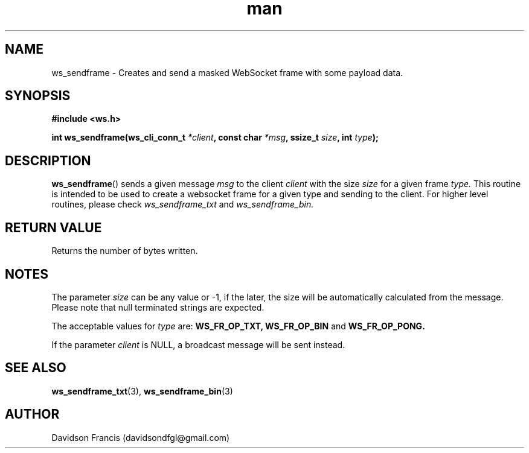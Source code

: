 .\"
.\" Copyright (C) 2016-2022  Davidson Francis <davidsondfgl@gmail.com>
.\"
.\" This program is free software: you can redistribute it and/or modify
.\" it under the terms of the GNU General Public License as published by
.\" the Free Software Foundation, either version 3 of the License, or
.\" (at your option) any later version.
.\"
.\" This program is distributed in the hope that it will be useful,
.\" but WITHOUT ANY WARRANTY; without even the implied warranty of
.\" MERCHANTABILITY or FITNESS FOR A PARTICULAR PURPOSE.  See the
.\" GNU General Public License for more details.
.\"
.\" You should have received a copy of the GNU General Public License
.\" along with this program.  If not, see <http://www.gnu.org/licenses/>
.\"
.TH man 3 "04 Apr 2022" "1.0" "wsServer man page"
.SH NAME
ws_sendframe \- Creates and send a masked WebSocket frame with some payload data.
.SH SYNOPSIS
.nf
.B #include <ws.h>
.sp
.BI "int ws_sendframe(ws_cli_conn_t " *client ", const char " *msg ", ssize_t " size ", int " type ");
.fi
.SH DESCRIPTION
.BR ws_sendframe ()
sends a given message
.I msg
to the client
.I client
with the size
.I size
for a given frame
.I type.
This routine is intended to be used to create a websocket frame for
a given type and sending to the client. For higher level routines,
please check
.I ws_sendframe_txt
and
.I ws_sendframe_bin.
.SH RETURN VALUE
Returns the number of bytes written.
.SH NOTES
.PP
The parameter
.I size
can be any value or -1, if the later, the size will be automatically calculated
from the message. Please note that null terminated strings are expected.
.PP
The acceptable values for
.I type
are:
.BR WS_FR_OP_TXT,
.BR WS_FR_OP_BIN
and
.BR WS_FR_OP_PONG.
.PP
If the parameter
.I client
is NULL, a broadcast message will be sent instead.
.SH SEE ALSO
.BR ws_sendframe_txt (3),
.BR ws_sendframe_bin (3)
.SH AUTHOR
Davidson Francis (davidsondfgl@gmail.com)
